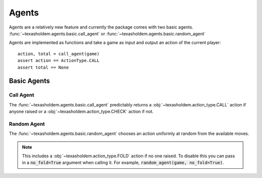 .. _agents:

Agents
========

Agents are a relatively new feature and currently the package comes with two basic agents.
:func:`~texasholdem.agents.basic.call_agent` or :func:`~texasholdem.agents.basic.random_agent`

Agents are implemented as functions and take a game as input and output an action of the current player::

    action, total = call_agent(game)
    assert action == ActionType.CALL
    assert total == None

Basic Agents
-------------

Call Agent
^^^^^^^^^^^
The :func:`~texasholdem.agents.basic.call_agent` predictably returns a :obj:`~texasholdem.action_type.CALL` action
if anyone raised or a :obj:`~texasholdem.action_type.CHECK` action if not.

Random Agent
^^^^^^^^^^^^^
The :func:`~texasholdem.agents.basic.random_agent` chooses an action uniformly at random from the available moves.

.. note::
    This includes a :obj:`~texasholdem.action_type.FOLD` action if no one raised. To disable this you can pass in a
    :code:`no_fold=True` argument when calling it. For example, :code:`random_agent(game, no_fold=True)`.
